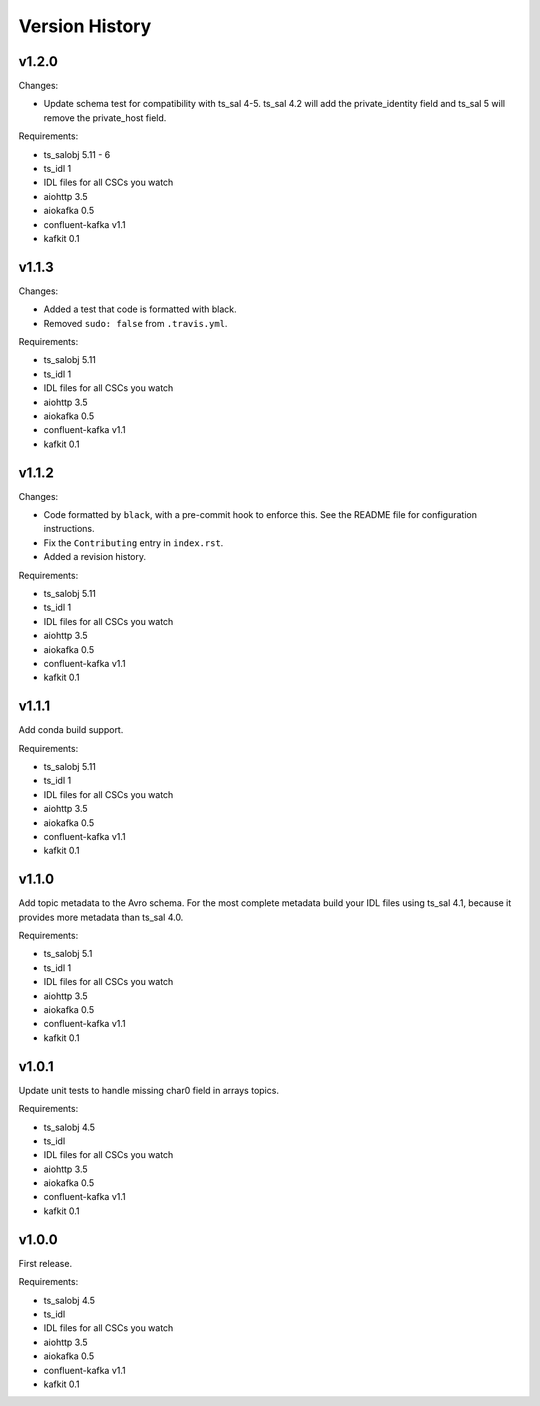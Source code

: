 .. py:currentmodule:: lsst.ts.salkafka

.. _lsst.ts.salkafka.version_history:

###############
Version History
###############

v1.2.0
======

Changes:

* Update schema test for compatibility with ts_sal 4-5.
  ts_sal 4.2 will add the private_identity field and ts_sal 5 will remove the private_host field.

Requirements:

* ts_salobj 5.11 - 6
* ts_idl 1
* IDL files for all CSCs you watch
* aiohttp 3.5
* aiokafka 0.5
* confluent-kafka v1.1
* kafkit 0.1

v1.1.3
======

Changes:

* Added a test that code is formatted with black.
* Removed ``sudo: false`` from ``.travis.yml``.

Requirements:

* ts_salobj 5.11
* ts_idl 1
* IDL files for all CSCs you watch
* aiohttp 3.5
* aiokafka 0.5
* confluent-kafka v1.1
* kafkit 0.1

v1.1.2
======

Changes:

* Code formatted by ``black``, with a pre-commit hook to enforce this. See the README file for configuration instructions.
* Fix the ``Contributing`` entry in ``index.rst``.
* Added a revision history.

Requirements:

* ts_salobj 5.11
* ts_idl 1
* IDL files for all CSCs you watch
* aiohttp 3.5
* aiokafka 0.5
* confluent-kafka v1.1
* kafkit 0.1

v1.1.1
======

Add conda build support.

Requirements:

* ts_salobj 5.11
* ts_idl 1
* IDL files for all CSCs you watch
* aiohttp 3.5
* aiokafka 0.5
* confluent-kafka v1.1
* kafkit 0.1


v1.1.0
======

Add topic metadata to the Avro schema.
For the most complete metadata build your IDL files using ts_sal 4.1,
because it provides more metadata than ts_sal 4.0.

Requirements:

* ts_salobj 5.1
* ts_idl 1
* IDL files for all CSCs you watch
* aiohttp 3.5
* aiokafka 0.5
* confluent-kafka v1.1
* kafkit 0.1

v1.0.1
======

Update unit tests to handle missing char0 field in arrays topics.

Requirements:

* ts_salobj 4.5
* ts_idl
* IDL files for all CSCs you watch
* aiohttp 3.5
* aiokafka 0.5
* confluent-kafka v1.1
* kafkit 0.1


v1.0.0
======

First release.

Requirements:

* ts_salobj 4.5
* ts_idl
* IDL files for all CSCs you watch
* aiohttp 3.5
* aiokafka 0.5
* confluent-kafka v1.1
* kafkit 0.1

